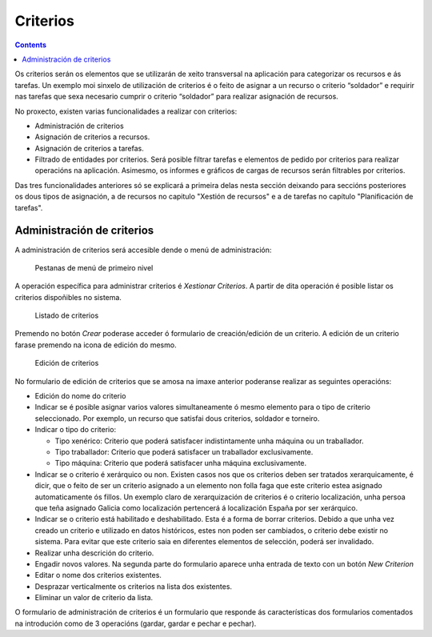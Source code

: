 Criterios
#########

.. contents::

Os criterios serán os elementos que se utilizarán de xeito transversal na aplicación para categorizar os recursos e ás tarefas. Un exemplo moi sinxelo de utilización de criterios é o feito de asignar a un recurso o criterio “soldador” e requirir nas tarefas que sexa necesario cumprir o criterio “soldador” para realizar asignación de recursos.

No proxecto, existen varias funcionalidades a realizar con criterios:

* Administración de criterios
* Asignación de criterios a recursos.
* Asignación de criterios a tarefas.
* Filtrado de entidades por criterios. Será posible filtrar tarefas e elementos de pedido por criterios para realizar operacións na aplicación. Asimesmo, os informes e gráficos de cargas de recursos serán filtrables por criterios.

Das tres funcionalidades anteriores só se explicará a primeira delas nesta sección deixando para seccións posteriores os dous tipos de asignación, a de recursos no capitulo "Xestión de recursos" e a de tarefas no capítulo "Planificación de tarefas".


Administración de criterios
===========================

A administración de criterios será accesible dende o menú de administración:

.. figure:: images/menu.png
   :scale: 50

   Pestanas de menú de primeiro nivel

A operación específica para administrar criterios é *Xestionar Criterios*. A partir de dita operación é posible listar os criterios dispoñibles no sistema.

.. figure:: images/lista-criterios.png
   :scale: 50

   Listado de criterios

Premendo no botón *Crear* poderase acceder ó formulario de creación/edición de un criterio. A edición de un criterio farase premendo na icona de edición do mesmo.

.. figure:: images/edicion-criterio.png
   :scale: 50

   Edición de criterios

No formulario de edición de criterios que se amosa na imaxe anterior poderanse realizar as seguintes operacións:

* Edición do nome do criterio
* Indicar se é posible asignar varios valores simultaneamente ó mesmo elemento para o tipo de criterio seleccionado. Por exemplo, un recurso que satisfai dous criterios, soldador e torneiro.
* Indicar o tipo do criterio:

  * Tipo xenérico: Criterio que poderá satisfacer indistintamente unha máquina ou un traballador.
  * Tipo traballador: Criterio que poderá satisfacer un traballador exclusivamente.
  * Tipo máquina: Criterio que poderá satisfacer unha máquina exclusivamente.

* Indicar se o criterio é xerárquico ou non. Existen casos nos que os criterios deben ser tratados xerarquicamente, é dicir, que o feito de ser un criterio asignado a un elemento non folla faga que este criterio estea asignado automaticamente ós fillos. Un exemplo claro de xerarquización de criterios é o criterio localización, unha persoa que teña asignado Galicia como localización pertencerá á localización España por ser xerárquico.
* Indicar se o criterio está habilitado e deshabilitado. Esta é a forma de borrar criterios. Debido a que unha vez creado un criterio e utilizado en datos históricos, estes non poden ser cambiados, o criterio debe existir no sistema. Para evitar que este criterio saia en diferentes elementos de selección, poderá ser invalidado.
* Realizar unha descrición do criterio.
* Engadir novos valores. Na segunda parte do formulario aparece unha entrada de texto con un botón *New Criterion*
* Editar o nome dos criterios existentes.
* Desprazar verticalmente os criterios na lista dos existentes.
* Eliminar un valor de criterio da lista.

O formulario de administración de criterios é un formulario que responde ás características dos formularios comentados na introdución como de 3 operacións (gardar, gardar e pechar e pechar).




